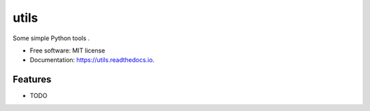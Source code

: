 =====
utils
=====



Some simple Python tools .


* Free software: MIT license
* Documentation: https://utils.readthedocs.io.


Features
--------

* TODO

